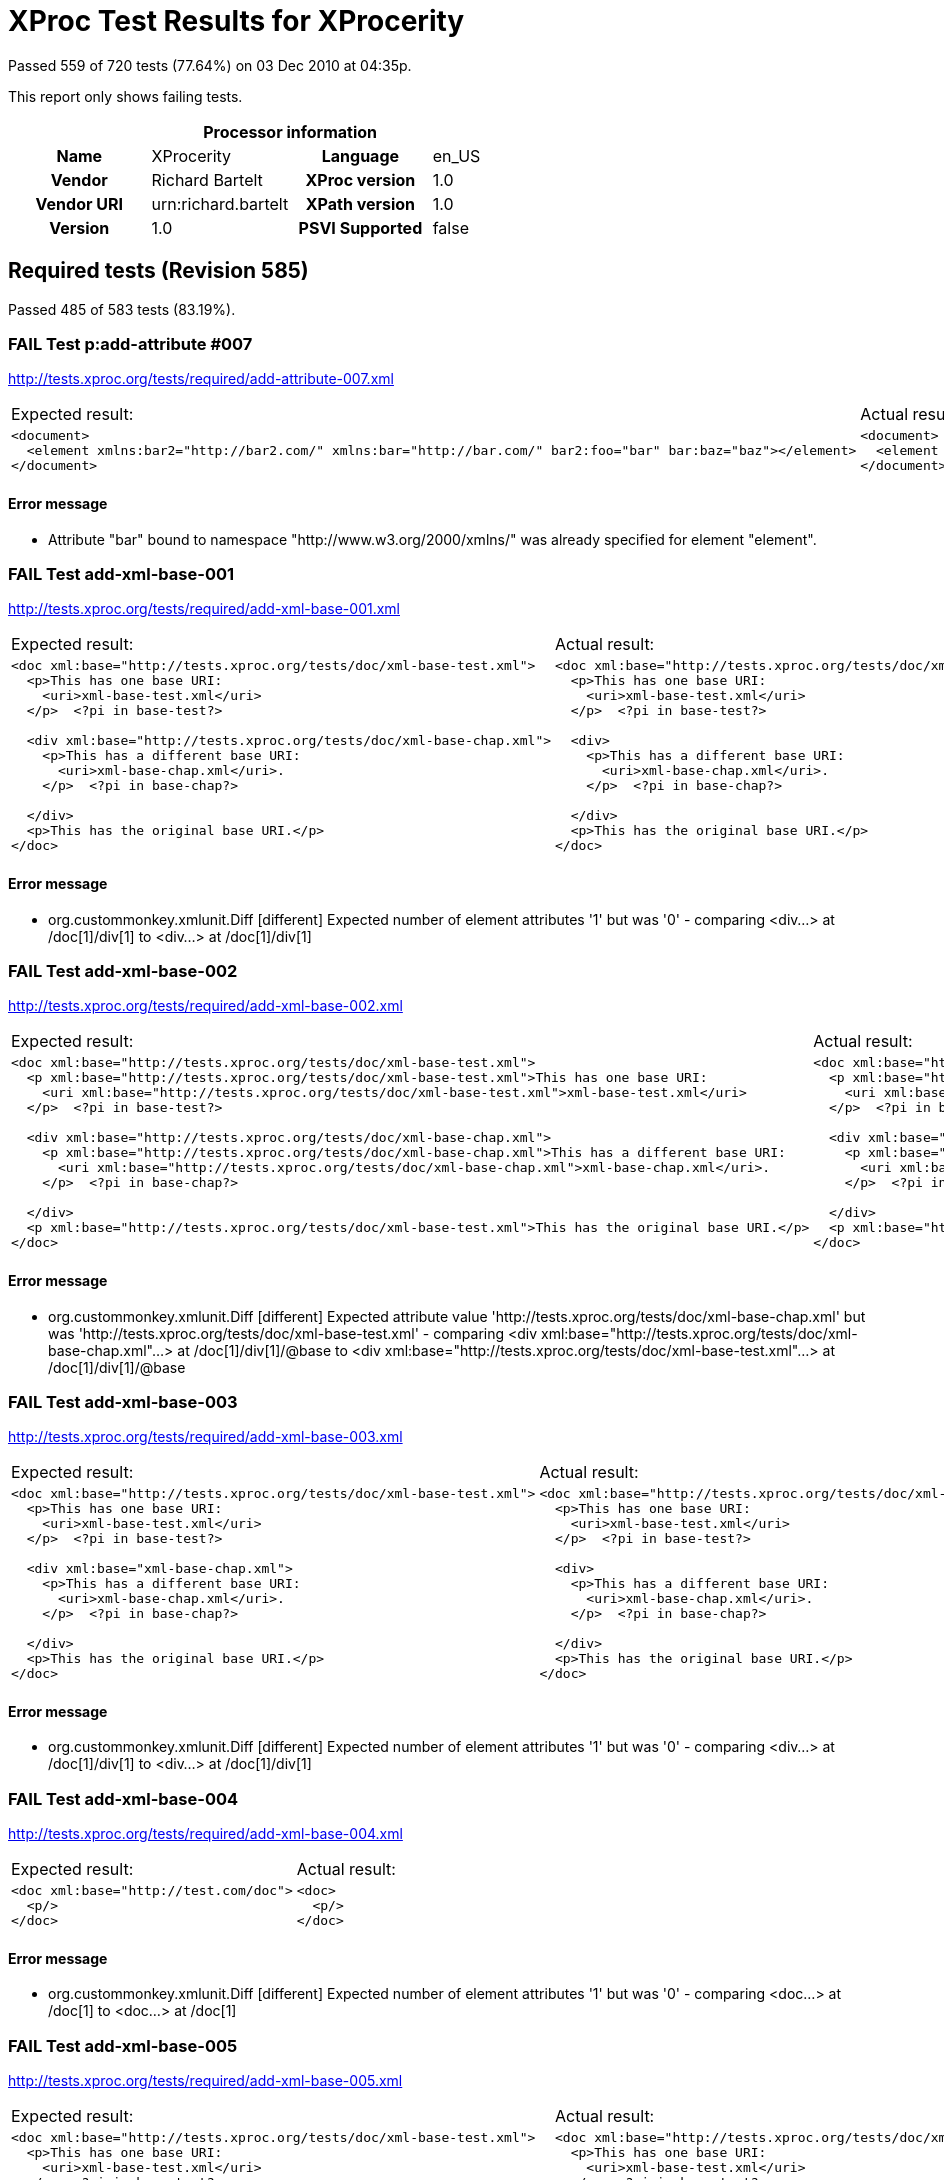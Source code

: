 
= XProc Test Results for XProcerity

Passed 559 of 720 tests (77.64%) on 03 Dec 2010 at 04:35p.

:toc: right

This report only shows failing tests.

[cols="<h,<,<h,<"]
|=============================================
4+<h|Processor information
|Name|XProcerity|Language|en_US
|Vendor|Richard Bartelt|XProc version|1.0
|Vendor URI|urn:richard.bartelt|XPath version|1.0
|Version|1.0|PSVI Supported|false
|=============================================


== Required tests (Revision 585)

Passed 485 of 583 tests (83.19%).

[role="fail"]
=== FAIL Test p:add-attribute #007
http://tests.xproc.org/tests/required/add-attribute-007.xml

[frame="topbot",cols="d<,d<"]
|====================
|Expected result:|Actual result:
l|<document> 
  <element xmlns:bar2="http://bar2.com/" xmlns:bar="http://bar.com/" bar2:foo="bar" bar:baz="baz"></element> 
</document>
l|<document> 
  <element xmlns:bar="http://bar.com/" bar:baz="baz" xmlns:bar="http://bar2.com/" bar:foo="bar"></element> 
</document>
|====================


==== Error message


* Attribute "bar" bound to namespace "http://www.w3.org/2000/xmlns/" was already specified for element "element".

[role="fail"]
=== FAIL Test add-xml-base-001
http://tests.xproc.org/tests/required/add-xml-base-001.xml

[frame="topbot",cols="d<,d<"]
|====================
|Expected result:|Actual result:
l|<doc xml:base="http://tests.xproc.org/tests/doc/xml-base-test.xml"> 
  <p>This has one base URI: 
    <uri>xml-base-test.xml</uri>
  </p>  <?pi in base-test?>
  
  <div xml:base="http://tests.xproc.org/tests/doc/xml-base-chap.xml"> 
    <p>This has a different base URI: 
      <uri>xml-base-chap.xml</uri>.
    </p>  <?pi in base-chap?>
 
  </div>  
  <p>This has the original base URI.</p> 
</doc>
l|<doc xml:base="http://tests.xproc.org/tests/doc/xml-base-test.xml"> 
  <p>This has one base URI: 
    <uri>xml-base-test.xml</uri>
  </p>  <?pi in base-test?>
  
  <div> 
    <p>This has a different base URI: 
      <uri>xml-base-chap.xml</uri>.
    </p>  <?pi in base-chap?>
 
  </div>  
  <p>This has the original base URI.</p> 
</doc>
|====================


==== Error message


* org.custommonkey.xmlunit.Diff [different] Expected number of element attributes '1' but was '0' - comparing <div...> at /doc[1]/div[1] to <div...> at /doc[1]/div[1]

[role="fail"]
=== FAIL Test add-xml-base-002
http://tests.xproc.org/tests/required/add-xml-base-002.xml

[frame="topbot",cols="d<,d<"]
|====================
|Expected result:|Actual result:
l|<doc xml:base="http://tests.xproc.org/tests/doc/xml-base-test.xml"> 
  <p xml:base="http://tests.xproc.org/tests/doc/xml-base-test.xml">This has one base URI: 
    <uri xml:base="http://tests.xproc.org/tests/doc/xml-base-test.xml">xml-base-test.xml</uri>
  </p>  <?pi in base-test?>
  
  <div xml:base="http://tests.xproc.org/tests/doc/xml-base-chap.xml"> 
    <p xml:base="http://tests.xproc.org/tests/doc/xml-base-chap.xml">This has a different base URI: 
      <uri xml:base="http://tests.xproc.org/tests/doc/xml-base-chap.xml">xml-base-chap.xml</uri>.
    </p>  <?pi in base-chap?>
 
  </div>  
  <p xml:base="http://tests.xproc.org/tests/doc/xml-base-test.xml">This has the original base URI.</p> 
</doc>
l|<doc xml:base="http://tests.xproc.org/tests/doc/xml-base-test.xml"> 
  <p xml:base="http://tests.xproc.org/tests/doc/xml-base-test.xml">This has one base URI: 
    <uri xml:base="http://tests.xproc.org/tests/doc/xml-base-test.xml">xml-base-test.xml</uri>
  </p>  <?pi in base-test?>
  
  <div xml:base="http://tests.xproc.org/tests/doc/xml-base-test.xml"> 
    <p xml:base="http://tests.xproc.org/tests/doc/xml-base-test.xml">This has a different base URI: 
      <uri xml:base="http://tests.xproc.org/tests/doc/xml-base-test.xml">xml-base-chap.xml</uri>.
    </p>  <?pi in base-chap?>
 
  </div>  
  <p xml:base="http://tests.xproc.org/tests/doc/xml-base-test.xml">This has the original base URI.</p> 
</doc>
|====================


==== Error message


* org.custommonkey.xmlunit.Diff [different] Expected attribute value 'http://tests.xproc.org/tests/doc/xml-base-chap.xml' but was 'http://tests.xproc.org/tests/doc/xml-base-test.xml' - comparing <div xml:base="http://tests.xproc.org/tests/doc/xml-base-chap.xml"...> at /doc[1]/div[1]/@base to <div xml:base="http://tests.xproc.org/tests/doc/xml-base-test.xml"...> at /doc[1]/div[1]/@base

[role="fail"]
=== FAIL Test add-xml-base-003
http://tests.xproc.org/tests/required/add-xml-base-003.xml

[frame="topbot",cols="d<,d<"]
|====================
|Expected result:|Actual result:
l|<doc xml:base="http://tests.xproc.org/tests/doc/xml-base-test.xml"> 
  <p>This has one base URI: 
    <uri>xml-base-test.xml</uri>
  </p>  <?pi in base-test?>
  
  <div xml:base="xml-base-chap.xml"> 
    <p>This has a different base URI: 
      <uri>xml-base-chap.xml</uri>.
    </p>  <?pi in base-chap?>
 
  </div>  
  <p>This has the original base URI.</p> 
</doc>
l|<doc xml:base="http://tests.xproc.org/tests/doc/xml-base-test.xml"> 
  <p>This has one base URI: 
    <uri>xml-base-test.xml</uri>
  </p>  <?pi in base-test?>
  
  <div> 
    <p>This has a different base URI: 
      <uri>xml-base-chap.xml</uri>.
    </p>  <?pi in base-chap?>
 
  </div>  
  <p>This has the original base URI.</p> 
</doc>
|====================


==== Error message


* org.custommonkey.xmlunit.Diff [different] Expected number of element attributes '1' but was '0' - comparing <div...> at /doc[1]/div[1] to <div...> at /doc[1]/div[1]

[role="fail"]
=== FAIL Test add-xml-base-004
http://tests.xproc.org/tests/required/add-xml-base-004.xml

[frame="topbot",cols="d<,d<"]
|====================
|Expected result:|Actual result:
l|<doc xml:base="http://test.com/doc"> 
  <p/> 
</doc>
l|<doc> 
  <p/> 
</doc>
|====================


==== Error message


* org.custommonkey.xmlunit.Diff [different] Expected number of element attributes '1' but was '0' - comparing <doc...> at /doc[1] to <doc...> at /doc[1]

[role="fail"]
=== FAIL Test add-xml-base-005
http://tests.xproc.org/tests/required/add-xml-base-005.xml

[frame="topbot",cols="d<,d<"]
|====================
|Expected result:|Actual result:
l|<doc xml:base="http://tests.xproc.org/tests/doc/xml-base-test.xml"> 
  <p>This has one base URI: 
    <uri>xml-base-test.xml</uri>
  </p>  <?pi in base-test?>
  
  <div xml:base="http://tests.xproc.org/tests/doc/xml-base-chap.xml"> 
    <p>This has a different base URI: 
      <uri>xml-base-chap.xml</uri>.
    </p>  <?pi in base-chap?>
 
  </div>  
  <p>This has the original base URI.</p> 
</doc>
l|<doc xml:base="http://tests.xproc.org/tests/doc/xml-base-test.xml"> 
  <p>This has one base URI: 
    <uri>xml-base-test.xml</uri>
  </p>  <?pi in base-test?>
  
  <div> 
    <p>This has a different base URI: 
      <uri>xml-base-chap.xml</uri>.
    </p>  <?pi in base-chap?>
 
  </div>  
  <p>This has the original base URI.</p> 
</doc>
|====================


==== Error message


* org.custommonkey.xmlunit.Diff [different] Expected number of element attributes '1' but was '0' - comparing <div...> at /doc[1]/div[1] to <div...> at /doc[1]/div[1]

[role="fail"]
=== FAIL Test add-xml-base-006
http://tests.xproc.org/tests/required/add-xml-base-006.xml

[frame="topbot",cols="d<,d<"]
|====================
|Expected result:|Actual result:
l|<doc xml:base="http://tests.xproc.org/tests/doc/xml-base-test.xml"> 
  <p>This has one base URI: 
    <uri>xml-base-test.xml</uri>
  </p>  <?pi in base-test?>
  
  <div xml:base="xml-base-chap.xml"> 
    <p>This has a different base URI: 
      <uri>xml-base-chap.xml</uri>.
    </p>  <?pi in base-chap?>
 
  </div>  
  <p>This has the original base URI.</p> 
</doc>
l|<doc xml:base="http://tests.xproc.org/tests/doc/xml-base-test.xml"> 
  <p>This has one base URI: 
    <uri>xml-base-test.xml</uri>
  </p>  <?pi in base-test?>
  
  <div> 
    <p>This has a different base URI: 
      <uri>xml-base-chap.xml</uri>.
    </p>  <?pi in base-chap?>
 
  </div>  
  <p>This has the original base URI.</p> 
</doc>
|====================


==== Error message


* org.custommonkey.xmlunit.Diff [different] Expected number of element attributes '1' but was '0' - comparing <div...> at /doc[1]/div[1] to <div...> at /doc[1]/div[1]

[role="fail"]
=== FAIL Test base-uri #001
http://tests.xproc.org/tests/required/base-uri-001.xml

[frame="topbot",cols="d<,d<"]
|====================
|Expected result:|Actual result:
l|<doc xml:base="http://example.org/base/uri/"> 
  <title xml:base="http://example.org/other/uri/">Some title</title>  
  <para>Some paragraph.</para>  
  <para class="replaceme">http://example.org/other/uri/</para>  
  <para>Some paragraph.</para>  
  <para>Some paragraph.</para> 
</doc>
l|<doc xml:base="http://example.org/base/uri/"> 
  <title xml:base="http://example.org/other/uri/">Some title</title>  
  <para>Some paragraph.</para>  
  <para class="replaceme">http://tests.xproc.org/tests/required/base-uri-001.xml</para>  
  <para>Some paragraph.</para>  
  <para>Some paragraph.</para> 
</doc>
|====================


==== Error message


* org.custommonkey.xmlunit.Diff [different] Expected text value 'http://example.org/other/uri/' but was 'http://tests.xproc.org/tests/required/base-uri-001.xml' - comparing <para ...>http://example.org/other/uri/</para> at /doc[1]/para[2]/text()[1] to <para ...>http://tests.xproc.org/tests/required/base-uri-001.xml</para> at /doc[1]/para[2]/text()[1]

[role="fail"]
=== FAIL Test base-uri #002
http://tests.xproc.org/tests/required/base-uri-002.xml

[frame="topbot",cols="d<,d<"]
|====================
|Expected result:|Actual result:
l|<doc xml:base="http://example.org/base/uri/"> 
  <title xml:base="http://example.org/other/uri/">Some title</title>  
  <para>Some paragraph.</para>  
  <para class="replaceme">http://example.org/base/uri/</para>  
  <para>Some paragraph.</para>  
  <para>Some paragraph.</para> 
</doc>
l|<doc xml:base="http://example.org/base/uri/"> 
  <title xml:base="http://example.org/other/uri/">Some title</title>  
  <para>Some paragraph.</para>  
  <para class="replaceme">http://tests.xproc.org/tests/required/base-uri-002.xml</para>  
  <para>Some paragraph.</para>  
  <para>Some paragraph.</para> 
</doc>
|====================


==== Error message


* org.custommonkey.xmlunit.Diff [different] Expected text value 'http://example.org/base/uri/' but was 'http://tests.xproc.org/tests/required/base-uri-002.xml' - comparing <para ...>http://example.org/base/uri/</para> at /doc[1]/para[2]/text()[1] to <para ...>http://tests.xproc.org/tests/required/base-uri-002.xml</para> at /doc[1]/para[2]/text()[1]

[role="fail"]
=== FAIL Test base-uri #003
http://tests.xproc.org/tests/required/base-uri-003.xml

[frame="topbot",cols="d<,d<"]
|====================
|Expected result:|Actual result:
l|<result>http://example.org/doc.xml</result>
l|<result>http://tests.xproc.org/tests/required/base-uri-003.xml</result>
|====================


==== Error message


* org.custommonkey.xmlunit.Diff [different] Expected text value 'http://example.org/doc.xml' but was 'http://tests.xproc.org/tests/required/base-uri-003.xml' - comparing <result ...>http://example.org/doc.xml</result> at /result[1]/text()[1] to <result ...>http://tests.xproc.org/tests/required/base-uri-003.xml</result> at /result[1]/text()[1]

[role="fail"]
=== FAIL Test p:data #002
http://tests.xproc.org/tests/required/data-002.xml

[frame="topbot",cols="d<,d<"]
|====================
|Expected result:|Actual result:
l|<c:data xmlns:c="http://www.w3.org/ns/xproc-step" content-type="text/plain; charset=&quot;utf-8&quot;">Toman a lesní panna František Ladislav Čelakovský Večer před svatým Janem mluví sestra s Tomanem: "Kam pojedeš, bratře milý, v této pozdní na noc chvíli na koníčku sedlaném, čistě vyšperkovaném?" "Do Podhájí k myslivci musím ke své děvčici; znenadání nemám stání, zas mě čekej o svítání. Dej, sestřičko, dej novou košiličku kmentovou, kamizolku růžovou." Jiskra padla pod koníčkem, sestra volá za bratříčkem: "Slyš, Tománku, radou mou, nedávej se doubravou: objeď dolem k Svaté hoře, ať nemám po tobě hoře, dej se raděj v zápoli, ať mě srdce nebolí." Nejel Toman doubravou, dal se cestičkou pravou; a v Podhájí u myslivce nový domek jedna svíce, hostí mnoho pospolu, jizba plna hovoru. Smutkem Toman obklopen patří s koně do oken děvče láskou jen rozplývá, na ženicha se usmívá; otec jedná námluvy, matka hledí obsluhy. Jedli, pili, rozprávěli, dobrou vůli spolu měli, žádný na to nic nedbal, kůň že venku zařehtal, a mládenec zavzdychal. Panna jenom snoubená najednou se zarděla; svědomí ji přece tlačí, šeptá cosi sestře mladší. Sestřička od večeře vyšla rychle za dvéře: "Na věky se, Tomane, milá s tebou rozstane, jinému se dostane. Najezdil jsi se k nám dosti, dnes tu máme bližší hosti, hledej sobě jinde štěstí." Toman koněm zatočil, v šíré pole poskočil, zaťal zuby, smračil čelo, kolem všecko neveselo. Půlnoc byla, měsíc zašel, sotva jezdec cestu našel; prudce hned, pak loudavě ubíral se k doubravě. "Všecky krásné hvězdičky ze tmy jsou se prosypaly, proč vy, moje mladé dni, ve tmách jste se zasypaly!" Jede, jede doubravou, les šumí mu nad hlavou, větřík chladný z noci fouká, nad ouvalem sova houká; koník blýská očima, koník stříhá ušima. Cupy dupy z houštiny letí jelen v mejtiny, na jelínku podkasaná sedí sobě Lesní panna; šaty půl má zelené, půl kadeřmi černěné, a ze svatojanských broučků svítí pásek na kloboučku. Třikrát kolem jak střela v běhu koně objela, pak Tomanovi po boku vyrovnává v plavném skoku: "Švarný hochu, nezoufej, bujným větrům žalost dej, jedna-li tě opustila, nahradí to stokrát jiná. Švarný hochu, nezoufej, bujným větrům žalost dej!" To když sladce zpívala, v oči se mu dívala Lesní panna na jelenu, Toman cítí v srdci změnu. Jedou, jedou pospolu měkkým mechem do dolu, panna Tomanu po boku vyrovnává v plavném skoku: "Švarný hochu, skloň se, skloň, jenom dále se mnou hoň; líbí-li se ti mé líce, dám radostí na tisíce. Švarný hochu, skloň se, skloň, jenom dále se mnou hoň!" To kdy panna zpívala, za ruku ho ujala; Tomanovi rozkoš proudem prolila se každým oudem. Jedou, jedou dál a dál podlé řeky, podlé skal, panna Tomanu po boku vyrovnává v plavném skoku: "Švarný hochu, můj jsi, můj! K mému bytu se mnou pluj; světla denního v mém domě věčně nezachce se tobě. Švarný hochu, můj jsi, můj - k mému bytu se mnou pluj!" To kdy panna zpívala, v ústa jezdce líbala, v náručí ho objala. Tomanovi srdce plesá, uzdu pouští, s koně klesá pod skalami prostřed lesa. Slunce vyšlo nad horu, skáče koník do dvoru, smutně hrabe podkovou, řehce zprávu nedobrou. Sestra k oknu přiskočila, a rukama zalomila "Bratře můj, bratříčku můj, kde skonal jsi život svůj!"</c:data>
l|<c:data xmlns:c="http://www.w3.org/ns/xproc-step" content-type="text/plain;charset=utf-8">Toman a lesní panna František Ladislav Čelakovský Večer před svatým Janem mluví sestra s Tomanem: "Kam pojedeš, bratře milý, v této pozdní na noc chvíli na koníčku sedlaném, čistě vyšperkovaném?" "Do Podhájí k myslivci musím ke své děvčici; znenadání nemám stání, zas mě čekej o svítání. Dej, sestřičko, dej novou košiličku kmentovou, kamizolku růžovou." Jiskra padla pod koníčkem, sestra volá za bratříčkem: "Slyš, Tománku, radou mou, nedávej se doubravou: objeď dolem k Svaté hoře, ať nemám po tobě hoře, dej se raděj v zápoli, ať mě srdce nebolí." Nejel Toman doubravou, dal se cestičkou pravou; a v Podhájí u myslivce nový domek jedna svíce, hostí mnoho pospolu, jizba plna hovoru. Smutkem Toman obklopen patří s koně do oken děvče láskou jen rozplývá, na ženicha se usmívá; otec jedná námluvy, matka hledí obsluhy. Jedli, pili, rozprávěli, dobrou vůli spolu měli, žádný na to nic nedbal, kůň že venku zařehtal, a mládenec zavzdychal. Panna jenom snoubená najednou se zarděla; svědomí ji přece tlačí, šeptá cosi sestře mladší. Sestřička od večeře vyšla rychle za dvéře: "Na věky se, Tomane, milá s tebou rozstane, jinému se dostane. Najezdil jsi se k nám dosti, dnes tu máme bližší hosti, hledej sobě jinde štěstí." Toman koněm zatočil, v šíré pole poskočil, zaťal zuby, smračil čelo, kolem všecko neveselo. Půlnoc byla, měsíc zašel, sotva jezdec cestu našel; prudce hned, pak loudavě ubíral se k doubravě. "Všecky krásné hvězdičky ze tmy jsou se prosypaly, proč vy, moje mladé dni, ve tmách jste se zasypaly!" Jede, jede doubravou, les šumí mu nad hlavou, větřík chladný z noci fouká, nad ouvalem sova houká; koník blýská očima, koník stříhá ušima. Cupy dupy z houštiny letí jelen v mejtiny, na jelínku podkasaná sedí sobě Lesní panna; šaty půl má zelené, půl kadeřmi černěné, a ze svatojanských broučků svítí pásek na kloboučku. Třikrát kolem jak střela v běhu koně objela, pak Tomanovi po boku vyrovnává v plavném skoku: "Švarný hochu, nezoufej, bujným větrům žalost dej, jedna-li tě opustila, nahradí to stokrát jiná. Švarný hochu, nezoufej, bujným větrům žalost dej!" To když sladce zpívala, v oči se mu dívala Lesní panna na jelenu, Toman cítí v srdci změnu. Jedou, jedou pospolu měkkým mechem do dolu, panna Tomanu po boku vyrovnává v plavném skoku: "Švarný hochu, skloň se, skloň, jenom dále se mnou hoň; líbí-li se ti mé líce, dám radostí na tisíce. Švarný hochu, skloň se, skloň, jenom dále se mnou hoň!" To kdy panna zpívala, za ruku ho ujala; Tomanovi rozkoš proudem prolila se každým oudem. Jedou, jedou dál a dál podlé řeky, podlé skal, panna Tomanu po boku vyrovnává v plavném skoku: "Švarný hochu, můj jsi, můj! K mému bytu se mnou pluj; světla denního v mém domě věčně nezachce se tobě. Švarný hochu, můj jsi, můj - k mému bytu se mnou pluj!" To kdy panna zpívala, v ústa jezdce líbala, v náručí ho objala. Tomanovi srdce plesá, uzdu pouští, s koně klesá pod skalami prostřed lesa. Slunce vyšlo nad horu, skáče koník do dvoru, smutně hrabe podkovou, řehce zprávu nedobrou. Sestra k oknu přiskočila, a rukama zalomila "Bratře můj, bratříčku můj, kde skonal jsi život svůj!"</c:data>
|====================


==== Error message


* org.custommonkey.xmlunit.Diff [different] Expected attribute value 'text/plain; charset="utf-8"' but was 'text/plain;charset=utf-8' - comparing <c:data content-type="text/plain; charset="utf-8""...> at /data[1]/@content-type to <c:data content-type="text/plain;charset=utf-8"...> at /data[1]/@content-type

[role="fail"]
=== FAIL Test p:data #006
http://tests.xproc.org/tests/required/data-006.xml

[frame="topbot",cols="d<,d<"]
|====================
|Expected result:|Actual result:
l|<c:data xmlns:c="http://www.w3.org/ns/xproc-step" content-type="text/plain; charset=&quot;utf-8&quot;">Toman a lesní panna František Ladislav Čelakovský Večer před svatým Janem mluví sestra s Tomanem: "Kam pojedeš, bratře milý, v této pozdní na noc chvíli na koníčku sedlaném, čistě vyšperkovaném?" "Do Podhájí k myslivci musím ke své děvčici; znenadání nemám stání, zas mě čekej o svítání. Dej, sestřičko, dej novou košiličku kmentovou, kamizolku růžovou." Jiskra padla pod koníčkem, sestra volá za bratříčkem: "Slyš, Tománku, radou mou, nedávej se doubravou: objeď dolem k Svaté hoře, ať nemám po tobě hoře, dej se raděj v zápoli, ať mě srdce nebolí." Nejel Toman doubravou, dal se cestičkou pravou; a v Podhájí u myslivce nový domek jedna svíce, hostí mnoho pospolu, jizba plna hovoru. Smutkem Toman obklopen patří s koně do oken děvče láskou jen rozplývá, na ženicha se usmívá; otec jedná námluvy, matka hledí obsluhy. Jedli, pili, rozprávěli, dobrou vůli spolu měli, žádný na to nic nedbal, kůň že venku zařehtal, a mládenec zavzdychal. Panna jenom snoubená najednou se zarděla; svědomí ji přece tlačí, šeptá cosi sestře mladší. Sestřička od večeře vyšla rychle za dvéře: "Na věky se, Tomane, milá s tebou rozstane, jinému se dostane. Najezdil jsi se k nám dosti, dnes tu máme bližší hosti, hledej sobě jinde štěstí." Toman koněm zatočil, v šíré pole poskočil, zaťal zuby, smračil čelo, kolem všecko neveselo. Půlnoc byla, měsíc zašel, sotva jezdec cestu našel; prudce hned, pak loudavě ubíral se k doubravě. "Všecky krásné hvězdičky ze tmy jsou se prosypaly, proč vy, moje mladé dni, ve tmách jste se zasypaly!" Jede, jede doubravou, les šumí mu nad hlavou, větřík chladný z noci fouká, nad ouvalem sova houká; koník blýská očima, koník stříhá ušima. Cupy dupy z houštiny letí jelen v mejtiny, na jelínku podkasaná sedí sobě Lesní panna; šaty půl má zelené, půl kadeřmi černěné, a ze svatojanských broučků svítí pásek na kloboučku. Třikrát kolem jak střela v běhu koně objela, pak Tomanovi po boku vyrovnává v plavném skoku: "Švarný hochu, nezoufej, bujným větrům žalost dej, jedna-li tě opustila, nahradí to stokrát jiná. Švarný hochu, nezoufej, bujným větrům žalost dej!" To když sladce zpívala, v oči se mu dívala Lesní panna na jelenu, Toman cítí v srdci změnu. Jedou, jedou pospolu měkkým mechem do dolu, panna Tomanu po boku vyrovnává v plavném skoku: "Švarný hochu, skloň se, skloň, jenom dále se mnou hoň; líbí-li se ti mé líce, dám radostí na tisíce. Švarný hochu, skloň se, skloň, jenom dále se mnou hoň!" To kdy panna zpívala, za ruku ho ujala; Tomanovi rozkoš proudem prolila se každým oudem. Jedou, jedou dál a dál podlé řeky, podlé skal, panna Tomanu po boku vyrovnává v plavném skoku: "Švarný hochu, můj jsi, můj! K mému bytu se mnou pluj; světla denního v mém domě věčně nezachce se tobě. Švarný hochu, můj jsi, můj - k mému bytu se mnou pluj!" To kdy panna zpívala, v ústa jezdce líbala, v náručí ho objala. Tomanovi srdce plesá, uzdu pouští, s koně klesá pod skalami prostřed lesa. Slunce vyšlo nad horu, skáče koník do dvoru, smutně hrabe podkovou, řehce zprávu nedobrou. Sestra k oknu přiskočila, a rukama zalomila "Bratře můj, bratříčku můj, kde skonal jsi život svůj!"</c:data>
l|<c:data xmlns:c="http://www.w3.org/ns/xproc-step" content-type="text/plain;charset=utf-8">Toman a lesní panna František Ladislav Čelakovský Večer před svatým Janem mluví sestra s Tomanem: "Kam pojedeš, bratře milý, v této pozdní na noc chvíli na koníčku sedlaném, čistě vyšperkovaném?" "Do Podhájí k myslivci musím ke své děvčici; znenadání nemám stání, zas mě čekej o svítání. Dej, sestřičko, dej novou košiličku kmentovou, kamizolku růžovou." Jiskra padla pod koníčkem, sestra volá za bratříčkem: "Slyš, Tománku, radou mou, nedávej se doubravou: objeď dolem k Svaté hoře, ať nemám po tobě hoře, dej se raděj v zápoli, ať mě srdce nebolí." Nejel Toman doubravou, dal se cestičkou pravou; a v Podhájí u myslivce nový domek jedna svíce, hostí mnoho pospolu, jizba plna hovoru. Smutkem Toman obklopen patří s koně do oken děvče láskou jen rozplývá, na ženicha se usmívá; otec jedná námluvy, matka hledí obsluhy. Jedli, pili, rozprávěli, dobrou vůli spolu měli, žádný na to nic nedbal, kůň že venku zařehtal, a mládenec zavzdychal. Panna jenom snoubená najednou se zarděla; svědomí ji přece tlačí, šeptá cosi sestře mladší. Sestřička od večeře vyšla rychle za dvéře: "Na věky se, Tomane, milá s tebou rozstane, jinému se dostane. Najezdil jsi se k nám dosti, dnes tu máme bližší hosti, hledej sobě jinde štěstí." Toman koněm zatočil, v šíré pole poskočil, zaťal zuby, smračil čelo, kolem všecko neveselo. Půlnoc byla, měsíc zašel, sotva jezdec cestu našel; prudce hned, pak loudavě ubíral se k doubravě. "Všecky krásné hvězdičky ze tmy jsou se prosypaly, proč vy, moje mladé dni, ve tmách jste se zasypaly!" Jede, jede doubravou, les šumí mu nad hlavou, větřík chladný z noci fouká, nad ouvalem sova houká; koník blýská očima, koník stříhá ušima. Cupy dupy z houštiny letí jelen v mejtiny, na jelínku podkasaná sedí sobě Lesní panna; šaty půl má zelené, půl kadeřmi černěné, a ze svatojanských broučků svítí pásek na kloboučku. Třikrát kolem jak střela v běhu koně objela, pak Tomanovi po boku vyrovnává v plavném skoku: "Švarný hochu, nezoufej, bujným větrům žalost dej, jedna-li tě opustila, nahradí to stokrát jiná. Švarný hochu, nezoufej, bujným větrům žalost dej!" To když sladce zpívala, v oči se mu dívala Lesní panna na jelenu, Toman cítí v srdci změnu. Jedou, jedou pospolu měkkým mechem do dolu, panna Tomanu po boku vyrovnává v plavném skoku: "Švarný hochu, skloň se, skloň, jenom dále se mnou hoň; líbí-li se ti mé líce, dám radostí na tisíce. Švarný hochu, skloň se, skloň, jenom dále se mnou hoň!" To kdy panna zpívala, za ruku ho ujala; Tomanovi rozkoš proudem prolila se každým oudem. Jedou, jedou dál a dál podlé řeky, podlé skal, panna Tomanu po boku vyrovnává v plavném skoku: "Švarný hochu, můj jsi, můj! K mému bytu se mnou pluj; světla denního v mém domě věčně nezachce se tobě. Švarný hochu, můj jsi, můj - k mému bytu se mnou pluj!" To kdy panna zpívala, v ústa jezdce líbala, v náručí ho objala. Tomanovi srdce plesá, uzdu pouští, s koně klesá pod skalami prostřed lesa. Slunce vyšlo nad horu, skáče koník do dvoru, smutně hrabe podkovou, řehce zprávu nedobrou. Sestra k oknu přiskočila, a rukama zalomila "Bratře můj, bratříčku můj, kde skonal jsi život svůj!"</c:data>
|====================


==== Error message


* org.custommonkey.xmlunit.Diff [different] Expected attribute value 'text/plain; charset="utf-8"' but was 'text/plain;charset=utf-8' - comparing <c:data content-type="text/plain; charset="utf-8""...> at /data[1]/@content-type to <c:data content-type="text/plain;charset=utf-8"...> at /data[1]/@content-type

[role="fail"]
=== FAIL Test directory-list-001
http://tests.xproc.org/tests/required/directory-list-001.xml


==== Error message


* URI scheme is not "file"

[role="fail"]
=== FAIL Test directory-list-002
http://tests.xproc.org/tests/required/directory-list-002.xml


==== Error message


* URI scheme is not "file"

[role="fail"]
=== FAIL Test err:XC0012 (p:directory-list on an inaccessible directory).
http://tests.xproc.org/tests/required/err-c0012-001.xml


==== Error message


* URI scheme is not "file"

[role="fail"]
=== FAIL Test err:XC0017 (p:directory-list with a non-directory path).
http://tests.xproc.org/tests/required/err-c0017-001.xml


==== Error message


* URI scheme is not "file"

[role="fail"]
=== FAIL Test err:XC0030 #001
http://tests.xproc.org/tests/required/err-c0030-001.xml


==== Error message


* Pipeline processed, but expected org.dom4j.QName@cea14bfb [name: XC0030 namespace: "org.dom4j.Namespace@5751eb56 [Namespace: prefix err mapped to URI "http://www.w3.org/ns/xproc-error"]"]

[role="fail"]
=== FAIL Test err:XD0013 #001
http://tests.xproc.org/tests/required/err-d0013-001.xml


==== Error message


* Pipeline processed, but expected org.dom4j.QName@ceaf233d [name: XD0013 namespace: "org.dom4j.Namespace@5751eb56 [Namespace: prefix err mapped to URI "http://www.w3.org/ns/xproc-error"]"]

[role="fail"]
=== FAIL Test err:XD0013 #002
http://tests.xproc.org/tests/required/err-d0013-002.xml


==== Error message


* Pipeline processed, but expected org.dom4j.QName@ceaf233d [name: XD0013 namespace: "org.dom4j.Namespace@5751eb56 [Namespace: prefix err mapped to URI "http://www.w3.org/ns/xproc-error"]"]

[role="fail"]
=== FAIL Test for err:XD0014 #001
http://tests.xproc.org/tests/required/err-d0014-001.xml


==== Error message


* Pipeline processed, but expected org.dom4j.QName@ceaf233c [name: XD0014 namespace: "org.dom4j.Namespace@5751eb56 [Namespace: prefix err mapped to URI "http://www.w3.org/ns/xproc-error"]"]

[role="fail"]
=== FAIL Test for err:XD0014 #002
http://tests.xproc.org/tests/required/err-d0014-002.xml


==== Error message


* Pipeline processed, but expected org.dom4j.QName@ceaf233c [name: XD0014 namespace: "org.dom4j.Namespace@5751eb56 [Namespace: prefix err mapped to URI "http://www.w3.org/ns/xproc-error"]"]

[role="fail"]
=== FAIL Test for err:XD0019 - 002
http://tests.xproc.org/tests/required/err-d0019-002.xml


==== Error message


* Pipeline processed, but expected org.dom4j.QName@ceaf2327 [name: XD0019 namespace: "org.dom4j.Namespace@5751eb56 [Namespace: prefix err mapped to URI "http://www.w3.org/ns/xproc-error"]"]

[role="fail"]
=== FAIL Test err:XD0020 #001
http://tests.xproc.org/tests/required/err-d0020-001.xml


==== Error message


* Pipeline processed, but expected org.dom4j.QName@ceaf2319 [name: XD0020 namespace: "org.dom4j.Namespace@5751eb56 [Namespace: prefix err mapped to URI "http://www.w3.org/ns/xproc-error"]"]

[role="fail"]
=== FAIL Test for err:XD0022 #001
http://tests.xproc.org/tests/required/err-d0022-001.xml


==== Error message


* Pipeline processed, but expected org.dom4j.QName@ceaf231f [name: XD0022 namespace: "org.dom4j.Namespace@5751eb56 [Namespace: prefix err mapped to URI "http://www.w3.org/ns/xproc-error"]"]

[role="fail"]
=== FAIL Test err:XD0023 - #005
http://tests.xproc.org/tests/required/err-d0023-005.xml


==== Error message


* Pipeline processed, but expected org.dom4j.QName@ceaf231e [name: XD0023 namespace: "org.dom4j.Namespace@5751eb56 [Namespace: prefix err mapped to URI "http://www.w3.org/ns/xproc-error"]"]

[role="fail"]
=== FAIL Test err-d0026-001
http://tests.xproc.org/tests/required/err-d0026-001.xml


==== Error message


* Pipeline processed, but expected org.dom4j.QName@ceaf2303 [name: XD0026 namespace: "org.dom4j.Namespace@5751eb56 [Namespace: prefix err mapped to URI "http://www.w3.org/ns/xproc-error"]"]

[role="fail"]
=== FAIL Test err:XD0026 #003
http://tests.xproc.org/tests/required/err-d0026-003.xml


==== Error message


* Pipeline processed, but expected org.dom4j.QName@ceaf2303 [name: XD0026 namespace: "org.dom4j.Namespace@5751eb56 [Namespace: prefix err mapped to URI "http://www.w3.org/ns/xproc-error"]"]

[role="fail"]
=== FAIL Test err:XD0026 #004
http://tests.xproc.org/tests/required/err-d0026-004.xml


==== Error message


* Pipeline processed, but expected org.dom4j.QName@ceaf2303 [name: XD0026 namespace: "org.dom4j.Namespace@5751eb56 [Namespace: prefix err mapped to URI "http://www.w3.org/ns/xproc-error"]"]

[role="fail"]
=== FAIL Test err:XD0026 #005
http://tests.xproc.org/tests/required/err-d0026-005.xml


==== Error message


* Pipeline processed, but expected org.dom4j.QName@ceaf2303 [name: XD0026 namespace: "org.dom4j.Namespace@5751eb56 [Namespace: prefix err mapped to URI "http://www.w3.org/ns/xproc-error"]"]

[role="fail"]
=== FAIL Test for err:XD0027 #001
http://tests.xproc.org/tests/required/err-d0027-001.xml


==== Error message


* Pipeline processed, but expected org.dom4j.QName@ceaf2302 [name: XD0027 namespace: "org.dom4j.Namespace@5751eb56 [Namespace: prefix err mapped to URI "http://www.w3.org/ns/xproc-error"]"]

[role="fail"]
=== FAIL Test err:XC0028 #002
http://tests.xproc.org/tests/required/err-d0028-002.xml


==== Error message


* Pipeline processed, but expected org.dom4j.QName@ceaf2301 [name: XD0028 namespace: "org.dom4j.Namespace@5751eb56 [Namespace: prefix err mapped to URI "http://www.w3.org/ns/xproc-error"]"]

[role="fail"]
=== FAIL Test err:XC0028 #003
http://tests.xproc.org/tests/required/err-d0028-003.xml


==== Error message


* Pipeline processed, but expected org.dom4j.QName@ceaf2301 [name: XD0028 namespace: "org.dom4j.Namespace@5751eb56 [Namespace: prefix err mapped to URI "http://www.w3.org/ns/xproc-error"]"]

[role="fail"]
=== FAIL Test err:XC0028 #004
http://tests.xproc.org/tests/required/err-d0028-004.xml


==== Error message


* Pipeline processed, but expected org.dom4j.QName@ceaf2301 [name: XD0028 namespace: "org.dom4j.Namespace@5751eb56 [Namespace: prefix err mapped to URI "http://www.w3.org/ns/xproc-error"]"]

[role="fail"]
=== FAIL Test err:XS0008
http://tests.xproc.org/tests/required/err-primary-001.xml


==== Error message


* Pipeline processed, but expected org.dom4j.QName@cd82c3b0 [name: XS0008 namespace: "org.dom4j.Namespace@5751eb56 [Namespace: prefix err mapped to URI "http://www.w3.org/ns/xproc-error"]"]

[role="fail"]
=== FAIL Test for err:XS0004 #002
http://tests.xproc.org/tests/required/err-s0004-002.xml


==== Error message


* Pipeline processed, but expected org.dom4j.QName@cd82c34c [name: XS0004 namespace: "org.dom4j.Namespace@5751eb56 [Namespace: prefix err mapped to URI "http://www.w3.org/ns/xproc-error"]"]

[role="fail"]
=== FAIL Test for err:XS0008 - 001
http://tests.xproc.org/tests/required/err-s0008-001.xml


==== Error message


* Pipeline processed, but expected org.dom4j.QName@cd82c3b0 [name: XS0008 namespace: "org.dom4j.Namespace@5751eb56 [Namespace: prefix err mapped to URI "http://www.w3.org/ns/xproc-error"]"]

[role="fail"]
=== FAIL Test for err:XS0018 - 002
http://tests.xproc.org/tests/required/err-s0018-002.xml


==== Error message


* Pipeline processed, but expected org.dom4j.QName@cd82c391 [name: XS0018 namespace: "org.dom4j.Namespace@5751eb56 [Namespace: prefix err mapped to URI "http://www.w3.org/ns/xproc-error"]"]

[role="fail"]
=== FAIL Test err:XS0036 #002
http://tests.xproc.org/tests/required/err-s0036-002.xml


==== Error message


* Pipeline processed, but expected org.dom4j.QName@cd82c3ed [name: XS0036 namespace: "org.dom4j.Namespace@5751eb56 [Namespace: prefix err mapped to URI "http://www.w3.org/ns/xproc-error"]"]

[role="fail"]
=== FAIL Test err:XS0036 #003
http://tests.xproc.org/tests/required/err-s0036-003.xml


==== Error message


* Pipeline processed, but expected org.dom4j.QName@cd82c3ed [name: XS0036 namespace: "org.dom4j.Namespace@5751eb56 [Namespace: prefix err mapped to URI "http://www.w3.org/ns/xproc-error"]"]

[role="fail"]
=== FAIL Test err:XS0036 #004
http://tests.xproc.org/tests/required/err-s0036-004.xml


==== Error message


* Pipeline processed, but expected org.dom4j.QName@cd82c3ed [name: XS0036 namespace: "org.dom4j.Namespace@5751eb56 [Namespace: prefix err mapped to URI "http://www.w3.org/ns/xproc-error"]"]

[role="fail"]
=== FAIL Test err:xs0036 #005
http://tests.xproc.org/tests/required/err-s0036-005.xml


==== Error message


* Pipeline processed, but expected org.dom4j.QName@cd82c3ed [name: XS0036 namespace: "org.dom4j.Namespace@5751eb56 [Namespace: prefix err mapped to URI "http://www.w3.org/ns/xproc-error"]"]

[role="fail"]
=== FAIL Test for err:XS0039 - 001
http://tests.xproc.org/tests/required/err-s0039-001.xml


==== Error message


* Pipeline processed, but expected org.dom4j.QName@cd82c3d2 [name: XS0039 namespace: "org.dom4j.Namespace@5751eb56 [Namespace: prefix err mapped to URI "http://www.w3.org/ns/xproc-error"]"]

[role="fail"]
=== FAIL Test for err:XS0039 - 002
http://tests.xproc.org/tests/required/err-s0039-002.xml


==== Error message


* Pipeline processed, but expected org.dom4j.QName@cd82c3d2 [name: XS0039 namespace: "org.dom4j.Namespace@5751eb56 [Namespace: prefix err mapped to URI "http://www.w3.org/ns/xproc-error"]"]

[role="fail"]
=== FAIL Test err:XS0051 #001
http://tests.xproc.org/tests/required/err-s0051-001.xml


==== Error message


* Pipeline processed, but expected org.dom4j.QName@cd82c024 [name: XS0051 namespace: "org.dom4j.Namespace@5751eb56 [Namespace: prefix err mapped to URI "http://www.w3.org/ns/xproc-error"]"]

[role="fail"]
=== FAIL Test err:XS0051 #001
http://tests.xproc.org/tests/required/err-s0051-002.xml


==== Error message


* Pipeline processed, but expected org.dom4j.QName@cd82c024 [name: XS0051 namespace: "org.dom4j.Namespace@5751eb56 [Namespace: prefix err mapped to URI "http://www.w3.org/ns/xproc-error"]"]

[role="fail"]
=== FAIL Test err:XS0057 #001
http://tests.xproc.org/tests/required/err-s0057-001.xml


==== Error message


* Pipeline processed, but expected org.dom4j.QName@cd82c02e [name: XS0057 namespace: "org.dom4j.Namespace@5751eb56 [Namespace: prefix err mapped to URI "http://www.w3.org/ns/xproc-error"]"]

[role="fail"]
=== FAIL Test err:XS0057 #002
http://tests.xproc.org/tests/required/err-s0057-002.xml


==== Error message


* Pipeline processed, but expected org.dom4j.QName@cd82c02e [name: XS0057 namespace: "org.dom4j.Namespace@5751eb56 [Namespace: prefix err mapped to URI "http://www.w3.org/ns/xproc-error"]"]

[role="fail"]
=== FAIL Test err:XS0058 #001
http://tests.xproc.org/tests/required/err-s0058-001.xml


==== Error message


* Pipeline processed, but expected org.dom4j.QName@cd82c02d [name: XS0058 namespace: "org.dom4j.Namespace@5751eb56 [Namespace: prefix err mapped to URI "http://www.w3.org/ns/xproc-error"]"]

[role="fail"]
=== FAIL Test for err:XS0062 #001
http://tests.xproc.org/tests/required/err-s0062-001.xml


==== Error message


* Pipeline processed, but expected org.dom4j.QName@cd82c004 [name: XS0062 namespace: "org.dom4j.Namespace@5751eb56 [Namespace: prefix err mapped to URI "http://www.w3.org/ns/xproc-error"]"]

[role="fail"]
=== FAIL Test for err:XS0062 #002
http://tests.xproc.org/tests/required/err-s0062-002.xml


==== Error message


* Pipeline processed, but expected org.dom4j.QName@cd82c004 [name: XS0062 namespace: "org.dom4j.Namespace@5751eb56 [Namespace: prefix err mapped to URI "http://www.w3.org/ns/xproc-error"]"]

[role="fail"]
=== FAIL Test err:XS0063 #001
http://tests.xproc.org/tests/required/err-s0063-001.xml


==== Error message


* Pipeline processed, but expected org.dom4j.QName@cd82c00b [name: XS0063 namespace: "org.dom4j.Namespace@5751eb56 [Namespace: prefix err mapped to URI "http://www.w3.org/ns/xproc-error"]"]

[role="fail"]
=== FAIL Test exclude-inline-prefixes-001
http://tests.xproc.org/tests/required/exclude-inline-prefixes-001.xml

[frame="topbot",cols="d<,d<"]
|====================
|Expected result:|Actual result:
l|<wrapper>&lt;doc xmlns:c="http://www.w3.org/ns/xproc-step"/&gt;</wrapper>
l|<wrapper>&lt;doc/&gt;</wrapper>
|====================


==== Error message


* org.custommonkey.xmlunit.Diff [different] Expected text value '<doc xmlns:c="http://www.w3.org/ns/xproc-step"/>' but was '<doc/>' - comparing <wrapper ...><doc xmlns:c="http://www.w3.org/ns/xproc-step"/></wrapper> at /wrapper[1]/text()[1] to <wrapper ...><doc/></wrapper> at /wrapper[1]/text()[1]

[role="fail"]
=== FAIL Test exclude-inline-prefixes-004
http://tests.xproc.org/tests/required/exclude-inline-prefixes-004.xml

[frame="topbot",cols="d<,d<"]
|====================
|Expected result:|Actual result:
l|<wrapper>&lt;doc xmlns="http://example.com/ns/test"/&gt;</wrapper>
l|<wrapper xmlns="http://example.com/ns/test">&lt;doc/&gt;</wrapper>
|====================


==== Error message


* org.custommonkey.xmlunit.Diff [different] Expected namespace URI 'null' but was 'http://example.com/ns/test' - comparing <wrapper...> at /wrapper[1] to <wrapper...> at /wrapper[1]

[role="fail"]
=== FAIL Test exclude-inline-prefixes-005
http://tests.xproc.org/tests/required/exclude-inline-prefixes-005.xml

[frame="topbot",cols="d<,d<"]
|====================
|Expected result:|Actual result:
l|<success/>
l|<failure/>
|====================


==== Error message


* org.custommonkey.xmlunit.Diff [different] Expected element tag name 'success' but was 'failure' - comparing <success...> at /success[1] to <failure...> at /failure[1]

[role="fail"]
=== FAIL Test exclude-inline-prefixes-007
http://tests.xproc.org/tests/required/exclude-inline-prefixes-007.xml

[frame="topbot",cols="d<,d<"]
|====================
|Expected result:|Actual result:
l|<wrapper>&lt;c:doc xmlns:c="http://www.w3.org/ns/xproc-step"/&gt;</wrapper>
l|<wrapper xmlns="http://example.com/ns/test">&lt;c:doc xmlns:c="http://www.w3.org/ns/xproc-step"/&gt;</wrapper>
|====================


==== Error message


* org.custommonkey.xmlunit.Diff [different] Expected namespace URI 'null' but was 'http://example.com/ns/test' - comparing <wrapper...> at /wrapper[1] to <wrapper...> at /wrapper[1]

[role="fail"]
=== FAIL Test exclude-inline-prefixes-008
http://tests.xproc.org/tests/required/exclude-inline-prefixes-008.xml

[frame="topbot",cols="d<,d<"]
|====================
|Expected result:|Actual result:
l|<wrapper>&lt;doc xmlns="http://example.org/ns"/&gt;</wrapper>
l|<wrapper xmlns="http://example.org/ns">&lt;doc/&gt;</wrapper>
|====================


==== Error message


* org.custommonkey.xmlunit.Diff [different] Expected namespace URI 'null' but was 'http://example.org/ns' - comparing <wrapper...> at /wrapper[1] to <wrapper...> at /wrapper[1]

[role="fail"]
=== FAIL Test exclude-inline-prefixes-010
http://tests.xproc.org/tests/required/exclude-inline-prefixes-010.xml

[frame="topbot",cols="d<,d<"]
|====================
|Expected result:|Actual result:
l|<wrapper>&lt;doc xmlns:ex2="http://example.com/steps2"/&gt;</wrapper>
l|<wrapper>&lt;doc/&gt;</wrapper>
|====================


==== Error message


* org.custommonkey.xmlunit.Diff [different] Expected text value '<doc xmlns:ex2="http://example.com/steps2"/>' but was '<doc/>' - comparing <wrapper ...><doc xmlns:ex2="http://example.com/steps2"/></wrapper> at /wrapper[1]/text()[1] to <wrapper ...><doc/></wrapper> at /wrapper[1]/text()[1]

[role="fail"]
=== FAIL Test fibonacci
http://tests.xproc.org/tests/required/fibonacci.xml

[role="fail"]
=== FAIL Test for-each #010
http://tests.xproc.org/tests/required/for-each-010.xml

[frame="topbot",cols="d<,d<"]
|====================
|Expected result:|Actual result:
l|<c:result xmlns:c="http://www.w3.org/ns/xproc-step">0</c:result>
l|<c:result xmlns:c="http://www.w3.org/ns/xproc-step">1</c:result>
|====================


==== Error message


* org.custommonkey.xmlunit.Diff [different] Expected text value '0' but was '1' - comparing <c:result ...>0</c:result> at /result[1]/text()[1] to <c:result ...>1</c:result> at /result[1]/text()[1]

[role="fail"]
=== FAIL Test http-request #003
http://tests.xproc.org/tests/required/http-request-003.xml

[frame="topbot",cols="d<,d<"]
|====================
|Expected result:|Actual result:
l|<c:body xmlns:c="http://www.w3.org/ns/xproc-step" content-type="text/plain; charset=&quot;utf-8&quot;">Hello world!</c:body>
l|<c:body xmlns:c="http://www.w3.org/ns/xproc-step" content-type="text/plain; charset=utf-8">Hello world!</c:body>
|====================


==== Error message


* org.custommonkey.xmlunit.Diff [different] Expected attribute value 'text/plain; charset="utf-8"' but was 'text/plain; charset=utf-8' - comparing <c:body content-type="text/plain; charset="utf-8""...> at /body[1]/@content-type to <c:body content-type="text/plain; charset=utf-8"...> at /body[1]/@content-type

[role="fail"]
=== FAIL Test http-request #009
http://tests.xproc.org/tests/required/http-request-009.xml

[frame="topbot",cols="d<,d<"]
|====================
|Expected result:|Actual result:
l|<c:response xmlns:c="http://www.w3.org/ns/xproc-step" status="200">
  <c:body content-type="text/html; charset=&quot;utf-8&quot;">&lt;html xmlns='http://www.w3.org/1999/xhtml'&gt; &lt;head&gt; &lt;title&gt;Basic authentication test&lt;/title&gt; &lt;/head&gt; &lt;body&gt; &lt;h1&gt;Basic authentication test&lt;/h1&gt; &lt;p&gt;Success!&lt;/p&gt; &lt;/body&gt; &lt;/html&gt;</c:body>
</c:response>
l|<c:response xmlns:c="http://www.w3.org/ns/xproc-step" status="200">
  <c:body content-type="text/html; charset=utf-8">&lt;html xmlns='http://www.w3.org/1999/xhtml'&gt; &lt;head&gt; &lt;title&gt;Basic authentication test&lt;/title&gt; &lt;/head&gt; &lt;body&gt; &lt;h1&gt;Basic authentication test&lt;/h1&gt; &lt;p&gt;Success!&lt;/p&gt; &lt;/body&gt; &lt;/html&gt;</c:body>
</c:response>
|====================


==== Error message


* org.custommonkey.xmlunit.Diff [different] Expected attribute value 'text/html; charset="utf-8"' but was 'text/html; charset=utf-8' - comparing <c:body content-type="text/html; charset="utf-8""...> at /response[1]/body[1]/@content-type to <c:body content-type="text/html; charset=utf-8"...> at /response[1]/body[1]/@content-type

[role="fail"]
=== FAIL Test http-request #010
http://tests.xproc.org/tests/required/http-request-010.xml

[frame="topbot",cols="d<,d<"]
|====================
|Expected result:|Actual result:
l|<c:response xmlns:c="http://www.w3.org/ns/xproc-step" status="200">
  <c:body content-type="text/html; charset=&quot;utf-8&quot;">&lt;html xmlns='http://www.w3.org/1999/xhtml'&gt; &lt;head&gt; &lt;title&gt;Basic authentication test&lt;/title&gt; &lt;/head&gt; &lt;body&gt; &lt;h1&gt;Basic authentication test&lt;/h1&gt; &lt;p&gt;Success!&lt;/p&gt; &lt;/body&gt; &lt;/html&gt;</c:body>
</c:response>
l|<c:response xmlns:c="http://www.w3.org/ns/xproc-step" status="200">
  <c:body content-type="text/html; charset=utf-8">&lt;html xmlns='http://www.w3.org/1999/xhtml'&gt; &lt;head&gt; &lt;title&gt;Basic authentication test&lt;/title&gt; &lt;/head&gt; &lt;body&gt; &lt;h1&gt;Basic authentication test&lt;/h1&gt; &lt;p&gt;Success!&lt;/p&gt; &lt;/body&gt; &lt;/html&gt;</c:body>
</c:response>
|====================


==== Error message


* org.custommonkey.xmlunit.Diff [different] Expected attribute value 'text/html; charset="utf-8"' but was 'text/html; charset=utf-8' - comparing <c:body content-type="text/html; charset="utf-8""...> at /response[1]/body[1]/@content-type to <c:body content-type="text/html; charset=utf-8"...> at /response[1]/body[1]/@content-type

[role="fail"]
=== FAIL Test p:import #009
http://tests.xproc.org/tests/required/import-009.xml

[frame="topbot",cols="d<,d<"]
|====================
|Expected result:|Actual result:
l|<success/>
l|<failure/>
|====================


==== Error message


* org.custommonkey.xmlunit.Diff [different] Expected element tag name 'success' but was 'failure' - comparing <success...> at /success[1] to <failure...> at /failure[1]

[role="fail"]
=== FAIL Test labelelements #009
http://tests.xproc.org/tests/required/labelelements-009.xml

[frame="topbot",cols="d<,d<"]
|====================
|Expected result:|Actual result:
l|<document> 
  <element xmlns:bar="http://bar.com/" xmlns:bar2="http://bar2.com/" bar:baz="baz" bar2:foo="_1"></element> 
</document>
l|<document> 
  <element xmlns:bar="http://bar.com/" bar:baz="baz" xmlns:bar="http://bar2.com/" bar:foo="_1"></element> 
</document>
|====================


==== Error message


* Attribute "bar" bound to namespace "http://www.w3.org/2000/xmlns/" was already specified for element "element".

[role="fail"]
=== FAIL Test p:load #002
http://tests.xproc.org/tests/required/load-002.xml

Error: err:XC0027 was raised. 

* XC0027: 

==== Error message


* No exception expected, but got err:XC0027

[role="fail"]
=== FAIL Test p:load #004
http://tests.xproc.org/tests/required/load-004.xml

[frame="topbot",cols="d<,d<"]
|====================
|Expected result:|Actual result:
l|<address> 
  <first>Jon</first>  
  <last>Tester</last>  
  <phone>5555555555</phone> 
</address>
l|<!DOCTYPE address SYSTEM "address.dtd">

<address>
  <first>Jon</first>
  <last>Tester</last>
  <phone>5555555555</phone>
</address>
|====================


==== Error message


* /home/mio/Projects/XProc/address.dtd (No such file or directory)

[role="fail"]
=== FAIL Test make-absolute-uris #001
http://tests.xproc.org/tests/required/make-absolute-uris-001.xml

[frame="topbot",cols="d<,d<"]
|====================
|Expected result:|Actual result:
l|<doc> 
  <p>This has one base URI: 
    <uri>http://tests.xproc.org/tests/doc/xml-base-test.xml</uri>
  </p>  <?pi in base-test?>
  
  <div> 
    <p>This has a different base URI: 
      <uri>http://tests.xproc.org/tests/doc/xml-base-chap.xml</uri>.
    </p>  <?pi in base-chap?>
 
  </div>  
  <p>This has the original base URI.</p> 
</doc>
l|<doc> 
  <p>This has one base URI: 
    <uri>http://tests.xproc.org/tests/required/xml-base-test.xml</uri>
  </p>  <?pi in base-test?>
  
  <div> 
    <p>This has a different base URI: 
      <uri>http://tests.xproc.org/tests/required/xml-base-chap.xml</uri>.
    </p>  <?pi in base-chap?>
 
  </div>  
  <p>This has the original base URI.</p> 
</doc>
|====================


==== Error message


* org.custommonkey.xmlunit.Diff [different] Expected text value 'http://tests.xproc.org/tests/doc/xml-base-test.xml' but was 'http://tests.xproc.org/tests/required/xml-base-test.xml' - comparing <uri ...>http://tests.xproc.org/tests/doc/xml-base-test.xml</uri> at /doc[1]/p[1]/uri[1]/text()[1] to <uri ...>http://tests.xproc.org/tests/required/xml-base-test.xml</uri> at /doc[1]/p[1]/uri[1]/text()[1]

[role="fail"]
=== FAIL Test make-sequence
http://tests.xproc.org/tests/required/make-sequence.xml

[role="fail"]
=== FAIL Test http-request multipart #001
http://tests.xproc.org/tests/required/multipart-001.xml

[frame="topbot",cols="d<,d<"]
|====================
|Expected result:|Actual result:
l|<check-multipart boundary="aaaabbbbccccddddeeefffggghhhiiijjjkkkllmmmnop" content-type="multipart/mixed"> 
  <part> 
    <header name="Content-Description">Some descriptive text</header>  
    <header name="Content-Type">text/plain; charset=utf-8</header>  
    <body>Hello World</body> 
  </part>  
  <part> 
    <header name="Content-Description">Some descriptive text</header>  
    <header name="Content-Type">text/plain; charset=utf-8</header>  
    <body>Goodbye!</body> 
  </part>  
  <part> 
    <header name="Content-Description">Some descriptive text</header>  
    <header name="Content-Type">application/xml; charset=utf-8</header>  
    <body> 
      <doc/> 
    </body> 
  </part> 
</check-multipart>
l|<check-multipart boundary="aaaabbbbccccddddeeefffggghhhiiijjjkkkllmmmnop" content-type="multipart/mixed"> 
  <header name="cookie">IKnowYou=I%20Really%20Do%21</header>  
  <header name="cookie2">$Version=1</header>  
  <part> 
    <header name="Content-Disposition">form-data; name=""</header>  
    <header name="Content-Transfer-Encoding">8bit</header>  
    <header name="Content-Type">text/plain; charset=UTF-8</header>  
    <body>Hello World</body> 
  </part>  
  <part> 
    <header name="Content-Disposition">form-data; name=""</header>  
    <header name="Content-Transfer-Encoding">8bit</header>  
    <header name="Content-Type">text/plain; charset=UTF-8</header>  
    <body>Goodbye!</body> 
  </part>  
  <part> 
    <header name="Content-Disposition">form-data; name=""</header>  
    <header name="Content-Transfer-Encoding">8bit</header>  
    <header name="Content-Type">application/xml; charset=UTF-8</header>  
    <body>
      <doc/> 
    </body> 
  </part> 
</check-multipart>
|====================


==== Error message


* org.custommonkey.xmlunit.Diff [different] Expected number of child nodes '3' but was '5' - comparing <check-multipart...> at /check-multipart[1] to <check-multipart...> at /check-multipart[1]

[role="fail"]
=== FAIL Test http-request multipart #002
http://tests.xproc.org/tests/required/multipart-002.xml

[frame="topbot",cols="d<,d<"]
|====================
|Expected result:|Actual result:
l|<check-multipart boundary="aaaabbbbccccddddeeefffggghhhiiijjjkkkllmmmnop" content-type="multipart/related"> 
  <header name="x_mpp">mpp header</header>  
  <part> 
    <header name="Content-Description">Some descriptive text</header>  
    <header name="Content-Type">text/plain; charset=utf-8</header>  
    <body>Hello World</body> 
  </part>  
  <part> 
    <header name="Content-Description">Some descriptive text</header>  
    <header name="Content-Type">text/plain; charset=utf-8</header>  
    <body>Goodbye!</body> 
  </part>  
  <part> 
    <header name="Content-Description">Some descriptive text</header>  
    <header name="Content-Type">application/xml; charset=utf-8</header>  
    <body> 
      <doc/> 
    </body> 
  </part> 
</check-multipart>
l|<check-multipart boundary="" content-type="multipart/related"> 
  <header name="cookie">IKnowYou=I%20Really%20Do%21</header>  
  <header name="cookie2">$Version=1</header>  
  <header name="x_mpp">mpp header</header> 
</check-multipart>
|====================


==== Error message


* org.custommonkey.xmlunit.Diff [different] Expected attribute value 'aaaabbbbccccddddeeefffggghhhiiijjjkkkllmmmnop' but was '' - comparing <check-multipart boundary="aaaabbbbccccddddeeefffggghhhiiijjjkkkllmmmnop"...> at /check-multipart[1]/@boundary to <check-multipart boundary=""...> at /check-multipart[1]/@boundary

[role="fail"]
=== FAIL Test http-request multipart #003
http://tests.xproc.org/tests/required/multipart-003.xml

[frame="topbot",cols="d<,d<"]
|====================
|Expected result:|Actual result:
l|<check-multipart boundary="aaaabbbbccccddddeeefffggghhhiiijjjkkkllmmmnop" content-type="multipart/mixed"> 
  <part> 
    <header name="Content-ID">firstpart</header>  
    <header name="Content-Type">text/plain; charset=utf8</header>  
    <body>Hello World</body> 
  </part>  
  <part> 
    <header name="Content-Transfer-Encoding">base64</header>  
    <header name="Content-Type">text/plain; charset=iso-8859-2</header>  
    <body>PHBhcmE+uWVk6SBteblpPC9wYXJhPg0K</body> 
  </part>  
  <part> 
    <header name="Content-Description">Some descriptive text</header>  
    <header name="Content-Type">application/xml; charset=utf-8</header>  
    <body>
      <!-- comment -->
      <doc>
        <para>Some text</para>
      </doc> 
    </body> 
  </part> 
</check-multipart>
l|<check-multipart boundary="aaaabbbbccccddddeeefffggghhhiiijjjkkkllmmmnop" content-type="multipart/mixed"> 
  <header name="cookie">IKnowYou=I%20Really%20Do%21</header>  
  <header name="cookie2">$Version=1</header>  
  <part> 
    <header name="Content-Disposition">form-data; name=""</header>  
    <header name="Content-Transfer-Encoding">8bit</header>  
    <header name="Content-Type">text/plain; charset=utf8; charset=UTF-8</header>  
    <body>Hello World</body> 
  </part>  
  <part> 
    <header name="Content-Disposition">form-data; name=""</header>  
    <header name="Content-Transfer-Encoding">8bit</header>  
    <header name="Content-Type">text/plain; charset=iso-8859-2; charset=ISO-8859-2</header>  
    <body>PHBhcmE+uWVk6SBteblpPC9wYXJhPg0K</body> 
  </part>  
  <part> 
    <header name="Content-Disposition">form-data; name=""</header>  
    <header name="Content-Transfer-Encoding">8bit</header>  
    <header name="Content-Type">application/xml; charset=UTF-8</header>  
    <body>
      <!-- comment -->
      <doc>
        <para>Some text</para>
      </doc> 
    </body> 
  </part> 
</check-multipart>
|====================


==== Error message


* org.custommonkey.xmlunit.Diff [different] Expected number of child nodes '3' but was '5' - comparing <check-multipart...> at /check-multipart[1] to <check-multipart...> at /check-multipart[1]

[role="fail"]
=== FAIL Test p:namespace-rename #013
http://tests.xproc.org/tests/required/namespace-rename-013.xml

[frame="topbot",cols="d<,d<"]
|====================
|Expected result:|Actual result:
l|<d:doc xmlns:d="http://bar.com" xmlns:foo="http://foo.com" foo:attr="val"></d:doc>
l|<d:doc xmlns:d="http://bar.com" xmlns:d="http://foo.com" d:attr="val"/>
|====================


==== Error message


* Attribute "d" bound to namespace "http://www.w3.org/2000/xmlns/" was already specified for element "d:doc".

[role="fail"]
=== FAIL Test p:namespace-rename #014
http://tests.xproc.org/tests/required/namespace-rename-014.xml

[frame="topbot",cols="d<,d<"]
|====================
|Expected result:|Actual result:
l|<d:doc xmlns:d="http://foo.com" xmlns:bar="http://bar.com" bar:attr="val"></d:doc>
l|<d:doc xmlns:d="http://foo.com" xmlns:d="http://bar.com" d:attr="val"></d:doc>
|====================


==== Error message


* Attribute "d" bound to namespace "http://www.w3.org/2000/xmlns/" was already specified for element "d:doc".

[role="fail"]
=== FAIL Test p:namespaces #004
http://tests.xproc.org/tests/required/namespaces-004.xml

[frame="topbot",cols="d<,d<"]
|====================
|Expected result:|Actual result:
l|<message>Catch caught XPath failure.</message>
l|<html xmlns="http://www.w3.org/1999/xhtml">  
  <head> 
    <title>Some title</title> 
  </head>  
  <body> 
    <h1>Some title</h1>  
    <p>Some text.</p> 
  </body> 
</html>
|====================


==== Error message


* org.custommonkey.xmlunit.Diff [different] Expected namespace URI 'null' but was 'http://www.w3.org/1999/xhtml' - comparing <message...> at /message[1] to <html...> at /html[1]

[role="fail"]
=== FAIL Test p:namespaces #006
http://tests.xproc.org/tests/required/namespaces-006.xml


==== Error message


* Exception occurred evaluting XPath: h:del. Exception: XPath expression uses unbound namespace prefix h

[role="fail"]
=== FAIL Test param-002
http://tests.xproc.org/tests/required/param-002.xml

[role="fail"]
=== FAIL Test p:pipeinfo-001
http://tests.xproc.org/tests/required/pipeinfo-001.xml

[frame="topbot",cols="d<,d<"]
|====================
|Expected result:|Actual result:
l|<p:pipeinfo xmlns:p="http://www.w3.org/ns/xproc" xml:id="foo"> 
  <config>This is for the processor</config> 
</p:pipeinfo>
l|<?xml-stylesheet type="text/xsl" href="/style/testcase.xsl"?>

<t:test xmlns:t="http://xproc.org/ns/testsuite" xmlns:p="http://www.w3.org/ns/xproc" xmlns:c="http://www.w3.org/ns/xproc-step" xmlns:err="http://www.w3.org/ns/xproc-error">  
  <t:title>Test p:pipeinfo-001</t:title>  
  <t:pipeline> 
    <p:declare-step version="1.0" name="main"> 
      <p:output port="result"/>  
      <p:documentation>
        <para xmlns="http://docbook.org/ns/docbook">This is just documentation, it will be ignored by the processor.</para> 
      </p:documentation>  
      <p:pipeinfo xml:id="foo"> 
        <config>This is for the processor</config> 
      </p:pipeinfo>  
      <p:identity name="identity"> 
        <p:input port="source"> 
          <p:document href="#foo"/> 
        </p:input> 
      </p:identity> 
    </p:declare-step> 
  </t:pipeline>  
  <t:output port="result"> 
    <p:pipeinfo xml:id="foo"> 
      <config>This is for the processor</config> 
    </p:pipeinfo> 
  </t:output> 
</t:test>
|====================


==== Error message


* org.custommonkey.xmlunit.Diff [different] Expected namespace URI 'http://www.w3.org/ns/xproc' but was 'http://xproc.org/ns/testsuite' - comparing <p:pipeinfo...> at /pipeinfo[1] to <t:test...> at /test[1]

[role="fail"]
=== FAIL Test preserving base URI #001
http://tests.xproc.org/tests/required/preserve-base-uri-001.xml

[frame="topbot",cols="d<,d<"]
|====================
|Expected result:|Actual result:
l|<doc> 
  <chap> 
    <para>http://example.com/base/chaps/</para> 
  </chap> 
</doc>
l|<doc> 
  <chap> 
    <para></para> 
  </chap> 
</doc>
|====================


==== Error message


* org.custommonkey.xmlunit.Diff [different] Expected presence of child nodes to be 'true' but was 'false' - comparing <para...> at /doc[1]/chap[1]/para[1] to <para...> at /doc[1]/chap[1]/para[1]

[role="fail"]
=== FAIL Test preserving base URI #002
http://tests.xproc.org/tests/required/preserve-base-uri-002.xml

[frame="topbot",cols="d<,d<"]
|====================
|Expected result:|Actual result:
l|<doc foo="http://example.com/base/"> 
  <chap foo="http://example.com/base/chaps/"> 
    <para>http://example.com/base/chaps/</para> 
  </chap> 
</doc>
l|<doc foo="http://example.com/base/"> 
  <chap foo="http://example.com/base/chaps/"> 
    <para></para> 
  </chap> 
</doc>
|====================


==== Error message


* org.custommonkey.xmlunit.Diff [different] Expected presence of child nodes to be 'true' but was 'false' - comparing <para...> at /doc[1]/chap[1]/para[1] to <para...> at /doc[1]/chap[1]/para[1]

[role="fail"]
=== FAIL Test rename-007
http://tests.xproc.org/tests/required/rename-007.xml

[frame="topbot",cols="d<,d<"]
|====================
|Expected result:|Actual result:
l|<document> 
  <element xmlns:bar="http://bar.com/" xmlns:bar2="http://bar2.com/" bar:baz="baz" bar2:attr="value"></element> 
</document>
l|<document> 
  <element xmlns:bar="http://bar.com/" bar:baz="baz" xmlns:bar="http://bar2.com/" bar:attr="value"></element> 
</document>
|====================


==== Error message


* Attribute "bar" bound to namespace "http://www.w3.org/2000/xmlns/" was already specified for element "element".

[role="fail"]
=== FAIL Test resolve-uri #001
http://tests.xproc.org/tests/required/resolve-uri-001.xml

[frame="topbot",cols="d<,d<"]
|====================
|Expected result:|Actual result:
l|<doc xml:base="http://example.org/base/uri"> 
  <title xml:base="http://example.org/other/uri">Some title</title>  
  <para>Some paragraph.</para>  
  <para class="replaceme">http://example.org/base/test</para>  
  <para>Some paragraph.</para>  
  <para>Some paragraph.</para> 
</doc>
l|<doc xml:base="http://example.org/base/uri"> 
  <title xml:base="http://example.org/other/uri">Some title</title>  
  <para>Some paragraph.</para>  
  <para class="replaceme">http://tests.xproc.org/tests/required/test</para>  
  <para>Some paragraph.</para>  
  <para>Some paragraph.</para> 
</doc>
|====================


==== Error message


* org.custommonkey.xmlunit.Diff [different] Expected text value 'http://example.org/base/test' but was 'http://tests.xproc.org/tests/required/test' - comparing <para ...>http://example.org/base/test</para> at /doc[1]/para[2]/text()[1] to <para ...>http://tests.xproc.org/tests/required/test</para> at /doc[1]/para[2]/text()[1]

[role="fail"]
=== FAIL Test resolve-uri #002
http://tests.xproc.org/tests/required/resolve-uri-002.xml

[frame="topbot",cols="d<,d<"]
|====================
|Expected result:|Actual result:
l|<doc xml:base="http://example.org/base/uri"> 
  <title xml:base="http://example.org/other/uri">Some title</title>  
  <para>Some paragraph.</para>  
  <para class="replaceme">http://example.org/other/test</para>  
  <para>Some paragraph.</para>  
  <para>Some paragraph.</para> 
</doc>
l|<doc xml:base="http://example.org/base/uri"> 
  <title xml:base="http://example.org/other/uri">Some title</title>  
  <para>Some paragraph.</para>  
  <para class="replaceme">http://tests.xproc.org/tests/required/test</para>  
  <para>Some paragraph.</para>  
  <para>Some paragraph.</para> 
</doc>
|====================


==== Error message


* org.custommonkey.xmlunit.Diff [different] Expected text value 'http://example.org/other/test' but was 'http://tests.xproc.org/tests/required/test' - comparing <para ...>http://example.org/other/test</para> at /doc[1]/para[2]/text()[1] to <para ...>http://tests.xproc.org/tests/required/test</para> at /doc[1]/para[2]/text()[1]

[role="fail"]
=== FAIL Test step-available #001
http://tests.xproc.org/tests/required/step-available-001.xml

Error: err:XD0017 was raised. 

* XD0017: 

==== Error message


* No exception expected, but got err:XD0017

[role="fail"]
=== FAIL Test step-available #005
http://tests.xproc.org/tests/required/step-available-005.xml

[frame="topbot",cols="d<,d<"]
|====================
|Expected result:|Actual result:
l|<doc>Success.</doc>
l|<doc>Failure.</doc>
|====================


==== Error message


* org.custommonkey.xmlunit.Diff [different] Expected text value 'Success.' but was 'Failure.' - comparing <doc ...>Success.</doc> at /doc[1]/text()[1] to <doc ...>Failure.</doc> at /doc[1]/text()[1]

[role="fail"]
=== FAIL Test try/catch #003
http://tests.xproc.org/tests/required/try-003.xml

[frame="topbot",cols="d<,d<"]
|====================
|Expected result:|Actual result:
l|<message>Catch caught XSLT failure.</message>
l|<message>Catch caught XSLT failure, but not the message.</message>
|====================


==== Error message


* org.custommonkey.xmlunit.Diff [different] Expected text value 'Catch caught XSLT failure.' but was 'Catch caught XSLT failure, but not the message.' - comparing <message ...>Catch caught XSLT failure.</message> at /message[1]/text()[1] to <message ...>Catch caught XSLT failure, but not the message.</message> at /message[1]/text()[1]

[role="fail"]
=== FAIL Test use-when #001
http://tests.xproc.org/tests/required/use-when-001.xml

Error: err:XS0010 was raised. 

* XS0010: 

==== Error message


* No exception expected, but got err:XS0010

[role="fail"]
=== FAIL Test use-when #003
http://tests.xproc.org/tests/required/use-when-003.xml

Error: err:XS0044 was raised. 

* XS0044: 

==== Error message


* No exception expected, but got err:XS0044

[role="fail"]
=== FAIL Test versioning #001
http://tests.xproc.org/tests/required/versioning-001.xml

Error: err:XS0022 was raised. 

* XS0022: 

==== Error message


* No exception expected, but got err:XS0022

[role="fail"]
=== FAIL Test versioning #004
http://tests.xproc.org/tests/required/versioning-004.xml

Error: err:XS0010 was raised. 

* XS0010: 

==== Error message


* No exception expected, but got err:XS0010

[role="fail"]
=== FAIL Test versioning #005
http://tests.xproc.org/tests/required/versioning-005.xml

Error: err:XS0010 was raised. 

* XS0010: 

==== Error message


* No exception expected, but got err:XS0010

[role="fail"]
=== FAIL Test versioning #006
http://tests.xproc.org/tests/required/versioning-006.xml

Error: err:XS0010 was raised. 

* XS0010: 

==== Error message


* No exception expected, but got err:XS0010

[role="fail"]
=== FAIL Test versioning #007
http://tests.xproc.org/tests/required/versioning-007.xml

Error: err:XS0010 was raised. 

* XS0010: 

==== Error message


* No exception expected, but got err:XS0010

[role="fail"]
=== FAIL Test wrap-008
http://tests.xproc.org/tests/required/wrap-008.xml

[frame="topbot",cols="d<,d<"]
|====================
|Expected result:|Actual result:
l|<doc>
  <test:wrapper xmlns:test="http://www.example.com/test"> </test:wrapper>
  <!-- foo -->
  <test:wrapper xmlns:test="http://www.example.com/test"> text
    <!-- foo --> text
  </test:wrapper>
  <!-- foo -->
  <test:wrapper xmlns:test="http://www.example.com/test"> text2</test:wrapper>
  <!-- foo -->
  <test:wrapper xmlns:test="http://www.example.com/test"> text
    <!-- foo --> text
  </test:wrapper>
  <!-- foo -->
  <test:wrapper xmlns:test="http://www.example.com/test"> </test:wrapper>
</doc>
l|<doc>
  <test:wrapper xmlns:test="http://www.example.com/test"></test:wrapper>
  <!-- foo -->
  <test:wrapper xmlns:test="http://www.example.com/test">text text</test:wrapper>
  <!-- foo -->
  <!-- foo -->
  <test:wrapper xmlns:test="http://www.example.com/test">text2</test:wrapper>
  <!-- foo -->
  <test:wrapper xmlns:test="http://www.example.com/test">text text</test:wrapper>
  <!-- foo -->
  <!-- foo -->
  <test:wrapper xmlns:test="http://www.example.com/test"></test:wrapper>
</doc>
|====================


==== Error message


* org.custommonkey.xmlunit.Diff [different] Expected number of child nodes '9' but was '11' - comparing <doc...> at /doc[1] to <doc...> at /doc[1]

[role="fail"]
=== FAIL Test p:xinclude #004
http://tests.xproc.org/tests/required/xinclude-004.xml

Error: err:XC0029 was raised. 

* XC0029: 

==== Error message


* No exception expected, but got err:XC0029

[role="fail"]
=== FAIL Test p:xinclude #005
http://tests.xproc.org/tests/required/xinclude-005.xml

Error: err:XC0029 was raised. 

* XC0029: 

==== Error message


* No exception expected, but got err:XC0029

[role="fail"]
=== FAIL Test literal xml:id support #001
http://tests.xproc.org/tests/required/xml-id-001.xml

Error: err:XD0007 was raised. 

* XD0007: 

==== Error message


* No exception expected, but got err:XD0007

[role="fail"]
=== FAIL Test added xml:id support #002
http://tests.xproc.org/tests/required/xml-id-002.xml

Error: err:XD0007 was raised. 

* XD0007: 

==== Error message


* No exception expected, but got err:XD0007

[role="fail"]
=== FAIL Test xslt-006
http://tests.xproc.org/tests/required/xslt-006.xml

Error: err:XD0006 was raised. 

* XD0006: 

==== Error message


* No exception expected, but got err:XD0006


== Optional tests (Revision 585)

Passed 72 of 111 tests (64.86%).

[role="fail"]
=== FAIL Test p:document-template-003
http://tests.xproc.org/tests/optional/document-template-003.xml


==== Error message


* Exception occurred evaluting XPath: concat("{", string-join((/*/@a, /*/@b), ","), "}"). Exception: Expected: )

[role="fail"]
=== FAIL Test p:document-template-011
http://tests.xproc.org/tests/optional/document-template-011.xml


==== Error message


* Exception occurred evaluting XPath: $ex1:var. Exception: Undefined variable var

[role="fail"]
=== FAIL Test p:document-template-014
http://tests.xproc.org/tests/optional/document-template-014.xml


==== Error message


* Pipeline processed, but expected org.dom4j.QName@ceaf2303 [name: XD0026 namespace: "org.dom4j.Namespace@5751eb56 [Namespace: prefix err mapped to URI "http://www.w3.org/ns/xproc-error"]"]

[role="fail"]
=== FAIL Test exec-001
http://tests.xproc.org/tests/optional/exec-001.xml

Error: err:XD0017 was raised. 

* XD0017: 

==== Error message


* No exception expected, but got err:XD0017

[role="fail"]
=== FAIL Test exec-002
http://tests.xproc.org/tests/optional/exec-002.xml

Error: err:XD0017 was raised. 

* XD0017: 

==== Error message


* No exception expected, but got err:XD0017

[role="fail"]
=== FAIL Test exec-003
http://tests.xproc.org/tests/optional/exec-003.xml

Error: err:XD0017 was raised. 

* XD0017: 

==== Error message


* No exception expected, but got err:XD0017

[role="fail"]
=== FAIL Test exec-004
http://tests.xproc.org/tests/optional/exec-004.xml

Error: err:XD0017 was raised. 

* XD0017: 

==== Error message


* No exception expected, but got err:XD0017

[role="fail"]
=== FAIL Test exec-005
http://tests.xproc.org/tests/optional/exec-005.xml

Error: err:XD0017 was raised. 

* XD0017: 

==== Error message


* No exception expected, but got err:XD0017

[role="fail"]
=== FAIL Test exec-006
http://tests.xproc.org/tests/optional/exec-006.xml

Error: err:XD0017 was raised. 

* XD0017: 

==== Error message


* No exception expected, but got err:XD0017

[role="fail"]
=== FAIL Test exec-007
http://tests.xproc.org/tests/optional/exec-007.xml

Error: err:XD0017 was raised. 

* XD0017: 

==== Error message


* No exception expected, but got err:XD0017

[role="fail"]
=== FAIL Test exec-008
http://tests.xproc.org/tests/optional/exec-008.xml

Error: err:XD0017 was raised. 

* XD0017: 

==== Error message


* No exception expected, but got err:XD0017

[role="fail"]
=== FAIL Test exec-009
http://tests.xproc.org/tests/optional/exec-009.xml

Error: err:XD0017 was raised. 

* XD0017: 

==== Error message


* No exception expected, but got err:XD0017

[role="fail"]
=== FAIL Test exec-010
http://tests.xproc.org/tests/optional/exec-010.xml

Error: err:XD0017 was raised. 

* XD0017: 

==== Error message


* No exception expected, but got err:XD0017

[role="fail"]
=== FAIL Test exec-012
http://tests.xproc.org/tests/optional/exec-012.xml

Error: err:XD0017 was raised. 

* XD0017: 

==== Error message


* No exception expected, but got err:XD0017

[role="fail"]
=== FAIL Test exec-013
http://tests.xproc.org/tests/optional/exec-013.xml

Error: err:XD0017 was raised. 

* XD0017: 

==== Error message


* No exception expected, but got err:XD0017

[role="fail"]
=== FAIL Test exec-014
http://tests.xproc.org/tests/optional/exec-014.xml

Error: err:XD0017 was raised. 

* XD0017: 

==== Error message


* No exception expected, but got err:XD0017

[role="fail"]
=== FAIL Test exec-016
http://tests.xproc.org/tests/optional/exec-016.xml

Error: err:XD0017 was raised. 

* XD0017: 

==== Error message


* No exception expected, but got err:XD0017

[role="fail"]
=== FAIL Test exec-017
http://tests.xproc.org/tests/optional/exec-017.xml

Error: err:XD0017 was raised. 

* XD0017: 

==== Error message


* No exception expected, but got err:XD0017

[role="fail"]
=== FAIL Test psvi-required-001.xml
http://tests.xproc.org/tests/optional/psvi-required-001.xml

Error: err:XD0030 was raised. 

* XD0030: 

==== Error message


* No exception expected, but got err:XD0030

[role="fail"]
=== FAIL Test validrng-003
http://tests.xproc.org/tests/optional/validrng-003.xml

Error: err:XD0030 was raised. 

* XD0030: 

==== Error message


* No exception expected, but got err:XD0030

[role="fail"]
=== FAIL Test validrng-004
http://tests.xproc.org/tests/optional/validrng-004.xml

Error: err:XD0030 was raised. 

* XD0030: 

==== Error message


* No exception expected, but got err:XD0030

[role="fail"]
=== FAIL Test validrng-005
http://tests.xproc.org/tests/optional/validrng-005.xml

Error: err:XD0030 was raised. 

* XD0030: 

==== Error message


* No exception expected, but got err:XD0030

[role="fail"]
=== FAIL Test validrng-006
http://tests.xproc.org/tests/optional/validrng-006.xml

Error: err:XD0030 was raised. 

* XD0030: 

==== Error message


* No exception expected, but got err:XD0030

[role="fail"]
=== FAIL Test validrng-008
http://tests.xproc.org/tests/optional/validrng-008.xml

Error: err:XD0030 was raised. 

* XD0030: 

==== Error message


* No exception expected, but got err:XD0030

[role="fail"]
=== FAIL Test validrng-009
http://tests.xproc.org/tests/optional/validrng-009.xml

Error: err:XD0030 was raised. 

* XD0030: 

==== Error message


* No exception expected, but got err:XD0030

[role="fail"]
=== FAIL Test validxsd-004
http://tests.xproc.org/tests/optional/validxsd-004.xml


==== Error message


* Pipeline processed, but expected org.dom4j.QName@cea1483a [name: XC0053 namespace: "org.dom4j.Namespace@5751eb56 [Namespace: prefix err mapped to URI "http://www.w3.org/ns/xproc-error"]"]

[role="fail"]
=== FAIL Test validxsd-005
http://tests.xproc.org/tests/optional/validxsd-005.xml

[frame="topbot",cols="d<,d<"]
|====================
|Expected result:|Actual result:
l|<doc xmlns:xsi="http://www.w3.org/2001/XMLSchema-instance" default-attribute="defaulted" xsi:noNamespaceSchemaLocation="document.xsd">
  <p>This is a test document</p>
</doc>
l|<doc xmlns:xsi="http://www.w3.org/2001/XMLSchema-instance" xsi:noNamespaceSchemaLocation="document.xsd">  
  <p>This is a test document</p> 
</doc>
|====================


==== Error message


* org.custommonkey.xmlunit.Diff [different] Expected number of element attributes '1' but was '0' - comparing <doc...> at /doc[1] to <doc...> at /doc[1]

[role="fail"]
=== FAIL Test validxsd-010
http://tests.xproc.org/tests/optional/validxsd-010.xml


==== Error message


* Pipeline processed, but expected org.dom4j.QName@cea1483a [name: XC0053 namespace: "org.dom4j.Namespace@5751eb56 [Namespace: prefix err mapped to URI "http://www.w3.org/ns/xproc-error"]"]

[role="fail"]
=== FAIL Test validxsd-011
http://tests.xproc.org/tests/optional/validxsd-011.xml


==== Error message


* Pipeline processed, but expected org.dom4j.QName@cea1483a [name: XC0053 namespace: "org.dom4j.Namespace@5751eb56 [Namespace: prefix err mapped to URI "http://www.w3.org/ns/xproc-error"]"]

[role="fail"]
=== FAIL Test validxsd-012
http://tests.xproc.org/tests/optional/validxsd-012.xml

Error: err:XC0053 was raised. 

* XC0053: 

==== Error message


* No exception expected, but got err:XC0053

[role="fail"]
=== FAIL Test optional features of p:xinclude #001
http://tests.xproc.org/tests/optional/xinclude-001.xml

Error: err:XC0029 was raised. 

* XC0029: 

==== Error message


* No exception expected, but got err:XC0029

[role="fail"]
=== FAIL Test optional features of p:xinclude #002
http://tests.xproc.org/tests/optional/xinclude-002.xml

Error: err:XC0029 was raised. 

* XC0029: 

==== Error message


* No exception expected, but got err:XC0029

[role="fail"]
=== FAIL Test optional features of p:xinclude #003
http://tests.xproc.org/tests/optional/xinclude-003.xml

Error: err:XC0029 was raised. 

* XC0029: 

==== Error message


* No exception expected, but got err:XC0029

[role="fail"]
=== FAIL Test optional features of p:xinclude #004
http://tests.xproc.org/tests/optional/xinclude-004.xml

Error: err:XC0029 was raised. 

* XC0029: 

==== Error message


* No exception expected, but got err:XC0029

[role="fail"]
=== FAIL Test optional features of p:xinclude #005
http://tests.xproc.org/tests/optional/xinclude-005.xml

Error: err:XC0029 was raised. 

* XC0029: 

==== Error message


* No exception expected, but got err:XC0029

[role="fail"]
=== FAIL Test optional features of p:xinclude #006
http://tests.xproc.org/tests/optional/xinclude-006.xml

Error: err:XC0029 was raised. 

* XC0029: 

==== Error message


* No exception expected, but got err:XC0029

[role="fail"]
=== FAIL Test xquery-006
http://tests.xproc.org/tests/optional/xquery-006.xml

[frame="topbot",cols="d<,d<"]
|====================
|Expected result:|Actual result:
l|<result> 
  <document> 
    <title>Some Title</title>  
    <para>Some paragraph.</para> 
  </document>  
  <document> 
    <title>Some Other Title</title>  
    <para>Some other paragraph.</para> 
  </document> 
</result>
l|<result/>
|====================


==== Error message


* org.custommonkey.xmlunit.Diff [different] Expected presence of child nodes to be 'true' but was 'false' - comparing <result...> at /result[1] to <result...> at /result[1]

[role="fail"]
=== FAIL Test XSLT 2.0 #002
http://tests.xproc.org/tests/optional/xslt2-002.xml

Error: err:XD0007 was raised. 

* XD0007: 

==== Error message


* No exception expected, but got err:XD0007

[role="fail"]
=== FAIL Test XSLT 2.0 #003
http://tests.xproc.org/tests/optional/xslt2-003.xml

[frame="topbot",cols="d<,d<"]
|====================
|Expected result:|Actual result:
l|<div> 
  <p>There are 4 documents in the default collection.</p>  
  <p>Only 3 are &lt;doc&gt; documents.</p> 
</div>
l|<div>
  <p>There are 0 documents in the default collection.</p>
  <p>Only 0 are &lt;doc&gt; documents.</p>
</div>
|====================


==== Error message


* org.custommonkey.xmlunit.Diff [different] Expected text value 'There are 4 documents in the default collection.' but was 'There are 0 documents in the default collection.' - comparing <p ...>There are 4 documents in the default collection.</p> at /div[1]/p[1]/text()[1] to <p ...>There are 0 documents in the default collection.</p> at /div[1]/p[1]/text()[1]


== Serialization tests (Revision 585)

Passed 1 of 25 tests (4.00%).

[role="fail"]
=== FAIL Serialization test byte-order-mark-001
http://tests.xproc.org/tests/serialization/byte-order-mark-001.xml

Error: err:XD0017 was raised. 

* XD0017: 

==== Error message


* No exception expected, but got err:XD0017

[role="fail"]
=== FAIL Serialization test byte-order-mark-002
http://tests.xproc.org/tests/serialization/byte-order-mark-002.xml

Error: err:XD0017 was raised. 

* XD0017: 

==== Error message


* No exception expected, but got err:XD0017

[role="fail"]
=== FAIL Serialization test cdata-section-elements-001
http://tests.xproc.org/tests/serialization/cdata-section-elements-001.xml

Error: err:XD0017 was raised. 

* XD0017: 

==== Error message


* No exception expected, but got err:XD0017

[role="fail"]
=== FAIL Serialization test cdata-section-elements-002
http://tests.xproc.org/tests/serialization/cdata-section-elements-002.xml

Error: err:XC0050 was raised. 

* XC0050: 

==== Error message


* No exception expected, but got err:XC0050

[role="fail"]
=== FAIL Serialization test doctype-public-001
http://tests.xproc.org/tests/serialization/doctype-public-001.xml

Error: err:XD0017 was raised. 

* XD0017: 

==== Error message


* No exception expected, but got err:XD0017

[role="fail"]
=== FAIL Serialization test doctype-system-001
http://tests.xproc.org/tests/serialization/doctype-system-001.xml

Error: err:XD0017 was raised. 

* XD0017: 

==== Error message


* No exception expected, but got err:XD0017

[role="fail"]
=== FAIL Serialization test encoding-001
http://tests.xproc.org/tests/serialization/encoding-001.xml

Error: err:XD0017 was raised. 

* XD0017: 

==== Error message


* No exception expected, but got err:XD0017

[role="fail"]
=== FAIL Serialization test escape-uri-attributes-001
http://tests.xproc.org/tests/serialization/escape-uri-001.xml

Error: err:XD0017 was raised. 

* XD0017: 

==== Error message


* No exception expected, but got err:XD0017

[role="fail"]
=== FAIL Serialization test escape-uri-attributes-002
http://tests.xproc.org/tests/serialization/escape-uri-002.xml

Error: err:XD0017 was raised. 

* XD0017: 

==== Error message


* No exception expected, but got err:XD0017

[role="fail"]
=== FAIL Serialization test include-content-type #001
http://tests.xproc.org/tests/serialization/include-content-type-001.xml

Error: err:XD0017 was raised. 

* XD0017: 

==== Error message


* No exception expected, but got err:XD0017

[role="fail"]
=== FAIL Serialization test include-content-type #002
http://tests.xproc.org/tests/serialization/include-content-type-002.xml

Error: err:XD0017 was raised. 

* XD0017: 

==== Error message


* No exception expected, but got err:XD0017

[role="fail"]
=== FAIL Serialization test indent #001
http://tests.xproc.org/tests/serialization/indent-001.xml

Error: err:XD0017 was raised. 

* XD0017: 

==== Error message


* No exception expected, but got err:XD0017

[role="fail"]
=== FAIL Serialization test indent #002
http://tests.xproc.org/tests/serialization/indent-002.xml

Error: err:XD0017 was raised. 

* XD0017: 

==== Error message


* No exception expected, but got err:XD0017

[role="fail"]
=== FAIL Serialization test media-type #001
http://tests.xproc.org/tests/serialization/media-type-001.xml

Error: err:XD0017 was raised. 

* XD0017: 

==== Error message


* No exception expected, but got err:XD0017

[role="fail"]
=== FAIL Serialization test normalization-form-001
http://tests.xproc.org/tests/serialization/normalization-form-001.xml

Error: err:XD0017 was raised. 

* XD0017: 

==== Error message


* No exception expected, but got err:XD0017

[role="fail"]
=== FAIL Serialization test normalization-form-002
http://tests.xproc.org/tests/serialization/normalization-form-002.xml

Error: err:XD0017 was raised. 

* XD0017: 

==== Error message


* No exception expected, but got err:XD0017

[role="fail"]
=== FAIL Serialization test normalization-form-003
http://tests.xproc.org/tests/serialization/normalization-form-003.xml

Error: err:XD0017 was raised. 

* XD0017: 

==== Error message


* No exception expected, but got err:XD0017

[role="fail"]
=== FAIL Serialization test omit-xml-declaration-001
http://tests.xproc.org/tests/serialization/omit-xml-declaration-001.xml

Error: err:XD0017 was raised. 

* XD0017: 

==== Error message


* No exception expected, but got err:XD0017

[role="fail"]
=== FAIL Serialization test omit-xml-declaration-002
http://tests.xproc.org/tests/serialization/omit-xml-declaration-002.xml

Error: err:XD0017 was raised. 

* XD0017: 

==== Error message


* No exception expected, but got err:XD0017

[role="fail"]
=== FAIL Serialization test standalone-001
http://tests.xproc.org/tests/serialization/standalone-001.xml

Error: err:XD0017 was raised. 

* XD0017: 

==== Error message


* No exception expected, but got err:XD0017

[role="fail"]
=== FAIL Serialization test standalone-002
http://tests.xproc.org/tests/serialization/standalone-002.xml

Error: err:XD0017 was raised. 

* XD0017: 

==== Error message


* No exception expected, but got err:XD0017

[role="fail"]
=== FAIL Serialization test standalone-003
http://tests.xproc.org/tests/serialization/standalone-003.xml

Error: err:XD0017 was raised. 

* XD0017: 

==== Error message


* No exception expected, but got err:XD0017

[role="fail"]
=== FAIL Serialization test undeclare-prefixes-001
http://tests.xproc.org/tests/serialization/undeclare-prefixes-001.xml

Error: err:XD0017 was raised. 

* XD0017: 

==== Error message


* No exception expected, but got err:XD0017

[role="fail"]
=== FAIL Serialization test version-001
http://tests.xproc.org/tests/serialization/version-001.xml

Error: err:XD0017 was raised. 

* XD0017: 

==== Error message


* No exception expected, but got err:XD0017


== Extension tests (Revision 585)

Passed 1 of 1 tests (100.00%).

